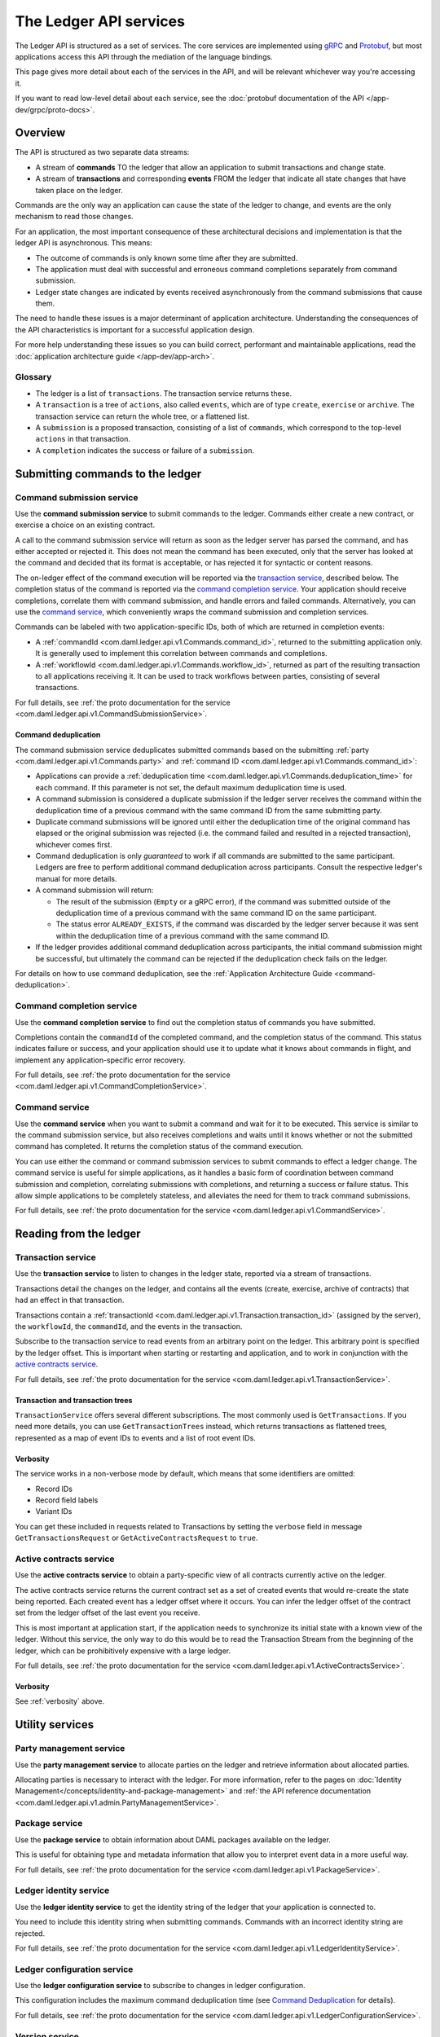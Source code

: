 .. Copyright (c) 2021 Digital Asset (Switzerland) GmbH and/or its affiliates. All rights reserved.
.. SPDX-License-Identifier: Apache-2.0

.. _ledger-api-services:
   
The Ledger API services
#######################

The Ledger API is structured as a set of services. The core services are implemented using `gRPC <https://grpc.io/>`__ and `Protobuf <https://developers.google.com/protocol-buffers/>`__, but most applications access this API through the mediation of the language bindings.

This page gives more detail about each of the services in the API, and will be relevant whichever way you're accessing it.

If you want to read low-level detail about each service, see the :doc:`protobuf documentation of the API </app-dev/grpc/proto-docs>`.

Overview
********

The API is structured as two separate data streams:

-  A stream of **commands** TO the ledger that allow an application to submit transactions and change state.
-  A stream of **transactions** and corresponding **events** FROM the ledger that indicate all state changes that have taken place on the ledger.

Commands are the only way an application can cause the state of the ledger to change, and events are the only mechanism to read those changes.

For an application, the most important consequence of these architectural decisions and implementation is that the ledger API is asynchronous. This means:

-  The outcome of commands is only known some time after they are submitted.
-  The application must deal with successful and erroneous command completions separately from command submission.
-  Ledger state changes are indicated by events received asynchronously from the command submissions that cause them.

The need to handle these issues is a major determinant of application architecture. Understanding the consequences of the API characteristics is important for a successful application design.

For more help understanding these issues so you can build correct, performant and maintainable applications, read the :doc:`application architecture guide </app-dev/app-arch>`.

Glossary
========

- The ledger is a list of ``transactions``. The transaction service returns these.
- A ``transaction`` is a tree of ``actions``, also called ``events``, which are of type ``create``, ``exercise`` or ``archive``. The transaction service can return the whole tree, or a flattened list.
- A ``submission`` is a proposed transaction, consisting of a list of ``commands``, which correspond to the top-level ``actions`` in that transaction.
- A ``completion`` indicates the success or failure of a ``submission``.

.. _ledger-api-submission-services:
  
Submitting commands to the ledger
*********************************

.. _command-submission-service:

Command submission service
==========================

Use the **command submission service** to submit commands to the ledger. Commands either create a new contract, or exercise a choice on an existing contract.

A call to the command submission service will return as soon as the ledger server has parsed the command, and has either accepted or rejected it. This does not mean the command has been executed, only that the server has looked at the command and decided that its format is acceptable, or has rejected it for syntactic or content reasons.

The on-ledger effect of the command execution will be reported via the `transaction service <#transaction-service>`__, described below. The completion status of the command is reported via the `command completion service <#command-completion-service>`__. Your application should receive completions, correlate them with command submission, and handle errors and failed commands. Alternatively, you can use the `command service <#command-service>`__, which conveniently wraps the command submission and completion services.

Commands can be labeled with two application-specific IDs, both of which are returned in completion events:

- A :ref:`commandId <com.daml.ledger.api.v1.Commands.command_id>`, returned to the submitting application only. It is generally used to implement this correlation between commands and completions. 
- A :ref:`workflowId <com.daml.ledger.api.v1.Commands.workflow_id>`, returned as part of the resulting transaction to all applications receiving it. It can be used to track workflows between parties, consisting of several transactions.

For full details, see :ref:`the proto documentation for the service <com.daml.ledger.api.v1.CommandSubmissionService>`.

.. _command-submission-service-deduplication:

Command deduplication
---------------------

The command submission service deduplicates submitted commands based on the submitting :ref:`party <com.daml.ledger.api.v1.Commands.party>` and :ref:`command ID <com.daml.ledger.api.v1.Commands.command_id>`:

- Applications can provide a :ref:`deduplication time <com.daml.ledger.api.v1.Commands.deduplication_time>` for each command. If this parameter is not set, the default maximum deduplication time is used.
- A command submission is considered a duplicate submission if the ledger server receives the command within the deduplication time of a previous command with the same command ID from the same submitting party.
- Duplicate command submissions will be ignored until either the deduplication time of the original command has elapsed or the original submission was rejected (i.e. the command failed and resulted in a rejected transaction), whichever comes first.
- Command deduplication is only *guaranteed* to work if all commands are submitted to the same participant. Ledgers are free to perform additional command deduplication across participants. Consult the respective ledger's manual for more details.
- A command submission will return:

  - The result of the submission (``Empty`` or a gRPC error), if the command was submitted outside of the deduplication time of a previous command with the same command ID on the same participant.
  - The status error ``ALREADY_EXISTS``, if the command was discarded by the ledger server because it was sent within the deduplication time of a previous command with the same command ID.

- If the ledger provides additional command deduplication across participants, the initial command submission might be successful, but ultimately the command can be rejected if the deduplication check fails on the ledger.

For details on how to use command deduplication, see the :ref:`Application Architecture Guide <command-deduplication>`.

.. _command-completion-service:

Command completion service
==========================

Use the **command completion service** to find out the completion status of commands you have submitted.

Completions contain the ``commandId`` of the completed command, and the completion status of the command. This status indicates failure or success, and your application should use it to update what it knows about commands in flight, and implement any application-specific error recovery.

For full details, see :ref:`the proto documentation for the service <com.daml.ledger.api.v1.CommandCompletionService>`.

.. _command-service:

Command service
===============

Use the **command service** when you want to submit a command and wait for it to be executed. This service is similar to the command submission service, but also receives completions and waits until it knows whether or not the submitted command has completed. It returns the completion status of the command execution.

You can use either the command or command submission services to submit commands to effect a ledger change. The command service is useful for simple applications, as it handles a basic form of coordination between command submission and completion, correlating submissions with completions, and returning a success or failure status. This allow simple applications to be completely stateless, and alleviates the need for them to track command submissions.

For full details, see :ref:`the proto documentation for the service <com.daml.ledger.api.v1.CommandService>`.

Reading from the ledger
***********************

.. _transaction-service:

Transaction service
===================

Use the **transaction service** to listen to changes in the ledger state, reported via a stream of transactions.

Transactions detail the changes on the ledger, and contains all the events (create, exercise, archive of contracts) that had an effect in that transaction.

Transactions contain a :ref:`transactionId <com.daml.ledger.api.v1.Transaction.transaction_id>` (assigned by the server), the ``workflowId``, the ``commandId``, and the events in the transaction.

Subscribe to the transaction service to read events from an arbitrary point on the ledger. This arbitrary point is specified by the ledger offset. This is important when starting or restarting and application, and to work in conjunction with the `active contracts service <#active-contract-service>`__.

For full details, see :ref:`the proto documentation for the service <com.daml.ledger.api.v1.TransactionService>`.

Transaction and transaction trees
---------------------------------

``TransactionService`` offers several different subscriptions. The most commonly used is ``GetTransactions``. If you need more details, you can use ``GetTransactionTrees`` instead, which returns transactions as flattened trees, represented as a map of event IDs to events and a list of root event IDs.

.. _verbosity:

Verbosity
---------

The service works in a non-verbose mode by default, which means that some identifiers are omitted:

- Record IDs
- Record field labels
- Variant IDs

You can get these included in requests related to Transactions by setting the ``verbose`` field in message ``GetTransactionsRequest`` or ``GetActiveContractsRequest`` to ``true``.

.. _active-contract-service:

Active contracts service
========================

Use the **active contracts service** to obtain a party-specific view of all contracts currently active on the ledger.

The active contracts service returns the current contract set as a set of created events that would re-create the state being reported. Each created event has a ledger offset where it occurs. You can infer the ledger offset of the contract set from the ledger offset of the last event you receive.

This is most important at application start, if the application needs to synchronize its initial state with a known view of the ledger. Without this service, the only way to do this would be to read the Transaction Stream from the beginning of the ledger, which can be prohibitively expensive with a large ledger.

For full details, see :ref:`the proto documentation for the service <com.daml.ledger.api.v1.ActiveContractsService>`.

Verbosity
---------

See :ref:`verbosity` above.

.. _ledger-api-utility-services:

Utility services
****************

.. _party-service:

Party management service
========================

Use the **party management service** to allocate parties on the ledger and retrieve information about allocated parties.

Allocating parties is necessary to interact with the ledger. For more information, refer to the pages on :doc:`Identity Management</concepts/identity-and-package-management>` and :ref:`the API reference documentation <com.daml.ledger.api.v1.admin.PartyManagementService>`.

.. _package-service:

Package service
===============

Use the **package service** to obtain information about DAML packages available on the ledger.

This is useful for obtaining type and metadata information that allow you to interpret event data in a more useful way.

For full details, see :ref:`the proto documentation for the service <com.daml.ledger.api.v1.PackageService>`.

.. _ledger-identity-service:

Ledger identity service
=======================

Use the **ledger identity service** to get the identity string of the ledger that your application is connected to.

You need to include this identity string when submitting commands. Commands with an incorrect identity string are rejected.

For full details, see :ref:`the proto documentation for the service <com.daml.ledger.api.v1.LedgerIdentityService>`.

.. _ledger-configuration-service:

Ledger configuration service
============================

Use the **ledger configuration service** to subscribe to changes in ledger configuration.

This configuration includes the maximum command deduplication time (see `Command Deduplication <#command-submission-service-deduplication>`__ for details).

For full details, see :ref:`the proto documentation for the service <com.daml.ledger.api.v1.LedgerConfigurationService>`.

.. _version-service:

Version service
============================

Use the **version service** to retrieve information about the Ledger API version.

For full details, see :ref:`the proto documentation for the service <com.daml.ledger.api.v1.VersionService>`.

.. _ledger-api-testing-services:

Pruning service
============================

Use the **pruning service** to prune archived contracts and transactions before or at a given offset.

For full details, see :ref:`the proto documentation for the service <com.daml.ledger.api.v1.admin.ParticipantPruningService>`.

.. _pruning-service:

Testing services
****************

**These are only for use for testing with the Sandbox, not for on production ledgers.**

.. _time-service:

Time service
============

Use the **time service** to obtain the time as known by the ledger server.

For full details, see :ref:`the proto documentation for the service <com.daml.ledger.api.v1.testing.TimeService>`.

.. _reset-service:

Reset service
=============

Use the **reset service** to reset the ledger state, as a quicker alternative to restarting the whole ledger application.

This resets all state in the ledger, *including the ledger ID*, so clients will have to re-fetch the ledger ID from the identity service after hitting this endpoint.

For full details, see :ref:`the proto documentation for the service <com.daml.ledger.api.v1.testing.ResetService>`.

Services diagram
****************

.. image:: ./images/services.svg
